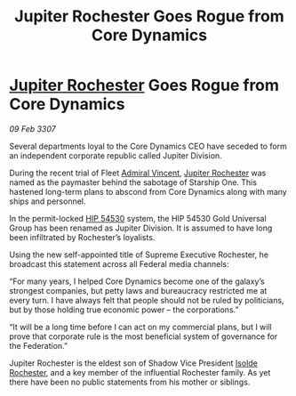 :PROPERTIES:
:ID:       3fff4e52-a910-4d23-b688-410f4108194d
:ROAM_REFS: https://cms.zaonce.net/en-GB/jsonapi/node/galnet_article/6647b38b-800f-43db-81fb-507c5f91de77?resourceVersion=id%3A4927
:END:
#+title: Jupiter Rochester Goes Rogue from Core Dynamics
#+filetags: :3307:Federation:galnet:

* [[id:c33064d1-c2a0-4ac3-89fe-57eedb7ef9c8][Jupiter Rochester]] Goes Rogue from Core Dynamics

/09 Feb 3307/

Several departments loyal to the Core Dynamics CEO have seceded to form an independent corporate republic called Jupiter Division. 

During the recent trial of Fleet [[id:478137a2-59fc-4055-ba37-021ef7035652][Admiral Vincent]], [[id:c33064d1-c2a0-4ac3-89fe-57eedb7ef9c8][Jupiter Rochester]] was named as the paymaster behind the sabotage of Starship One. This hastened long-term plans to abscond from Core Dynamics along with many ships and personnel.  

In the permit-locked [[id:e1b0c446-0ced-475c-9031-a57e5e3c414f][HIP 54530]] system, the HIP 54530 Gold Universal Group has been renamed as Jupiter Division. It is assumed to have long been infiltrated by Rochester’s loyalists. 

Using the new self-appointed title of Supreme Executive Rochester, he broadcast this statement across all Federal media channels: 

“For many years, I helped Core Dynamics become one of the galaxy’s strongest companies, but petty laws and bureaucracy restricted me at every turn. I have always felt that people should not be ruled by politicians, but by those holding true economic power – the corporations.” 

“It will be a long time before I can act on my commercial plans, but I will prove that corporate rule is the most beneficial system of governance for the Federation.” 

Jupiter Rochester is the eldest son of Shadow Vice President [[id:cdb2224f-eb0b-45d0-b37f-9daccae07c32][Isolde Rochester]], and a key member of the influential Rochester family. As yet there have been no public statements from his mother or siblings.
